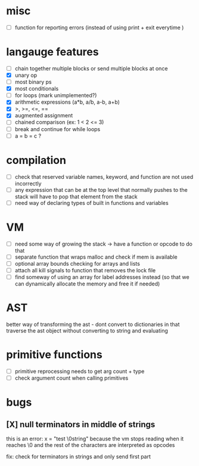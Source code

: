 * misc
- [ ] function for reporting errors (instead of using print + exit everytime )
* langauge features
- [ ] chain together multiple blocks or send multiple blocks at once
- [X] unary op
- [ ] most binary ps
- [X] most conditionals
- [ ] for loops (mark unimplemented?)
- [X] arithmetic expressions (a*b, a/b, a-b, a+b)
- [X] >, >=, <=, ==
- [X] augmented assignment
- [ ] chained comparison (ex: 1 < 2 <= 3)
- [ ] break and continue for while loops
- [ ] a = b = c ?

* compilation
- [ ] check that reserved variable names, keyword, and function are not used incorrectly
- [ ] any expression that can be at the top level that normally
      pushes to the stack will have to pop that element from the stack
- [ ] need way of declaring types of built in functions and variables
* VM
- [ ] need some way of growing the stack -> have a function or opcode to do that
- [ ] separate function that wraps malloc and check if mem is available
- [ ] optional array bounds checking for arrays and lists
- [ ] attach all kill signals to function that removes the lock file
- [ ] find someway of using an array for label addresses instead
     (so that we can dynamically allocate the memory and free it if needed)
* AST
better way of transforming the ast - dont convert to dictionaries in that
traverse the ast object without converting to string and evaluating
* primitive functions
- [ ] primitive reprocessing needs to get arg count + type
- [ ] check argument count when calling primitives
* bugs
** [X] null terminators in middle of strings
this is an error:
  x = "test \0string"
because the vm stops reading when it reaches \0
and the rest of the characters are interpreted as opcodes

fix: check for terminators in strings and only send first part
